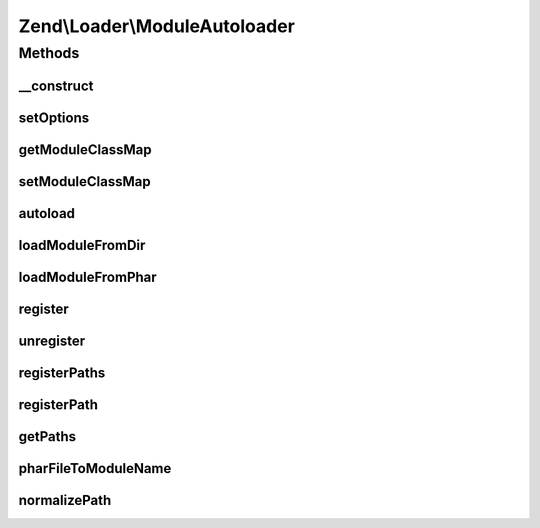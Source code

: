 .. Loader/ModuleAutoloader.php generated using docpx on 01/30/13 03:32am


Zend\\Loader\\ModuleAutoloader
==============================

Methods
+++++++

__construct
-----------

.. function:: __construct()


    Constructor
    
    Allow configuration of the autoloader via the constructor.

    :param null|array|Traversable: 



setOptions
----------

.. function:: setOptions()


    Configure the autoloader
    
    In most cases, $options should be either an associative array or
    Traversable object.

    :param array|Traversable: 

    :rtype: ModuleAutoloader 



getModuleClassMap
-----------------

.. function:: getModuleClassMap()


    Retrieves the class map for all loaded modules.

    :rtype: array 



setModuleClassMap
-----------------

.. function:: setModuleClassMap()


    Sets the class map used to speed up the module autoloading.

    :param array: 

    :rtype: ModuleLoader 



autoload
--------

.. function:: autoload()


    Autoload a class

    :param $class: 

    :rtype: mixed False [if unable to load $class]
         get_class($class) [if $class is successfully loaded]



loadModuleFromDir
-----------------

.. function:: loadModuleFromDir()


    loadModuleFromDir

    :param string: 
    :param string: 

    :rtype: mixed False [if unable to load $class]
         get_class($class) [if $class is successfully loaded]



loadModuleFromPhar
------------------

.. function:: loadModuleFromPhar()


    loadModuleFromPhar

    :param string: 
    :param string: 

    :rtype: mixed False [if unable to load $class]
         get_class($class) [if $class is successfully loaded]



register
--------

.. function:: register()


    Register the autoloader with spl_autoload registry

    :rtype: void 



unregister
----------

.. function:: unregister()


    Unregister the autoloader with spl_autoload registry

    :rtype: void 



registerPaths
-------------

.. function:: registerPaths()


    registerPaths

    :param array|Traversable: 

    :throws \InvalidArgumentException: 

    :rtype: ModuleAutoloader 



registerPath
------------

.. function:: registerPath()


    registerPath

    :param string: 
    :param bool|string: 

    :throws \InvalidArgumentException: 

    :rtype: ModuleAutoloader 



getPaths
--------

.. function:: getPaths()


    getPaths
    
    This is primarily for unit testing, but could have other uses.

    :rtype: array 



pharFileToModuleName
--------------------

.. function:: pharFileToModuleName()


    Returns the base module name from the path to a phar

    :param string: 

    :rtype: string 



normalizePath
-------------

.. function:: normalizePath()


    Normalize a path for insertion in the stack

    :param string: 
    :param bool: Whether trailing slash should be included

    :rtype: string 



